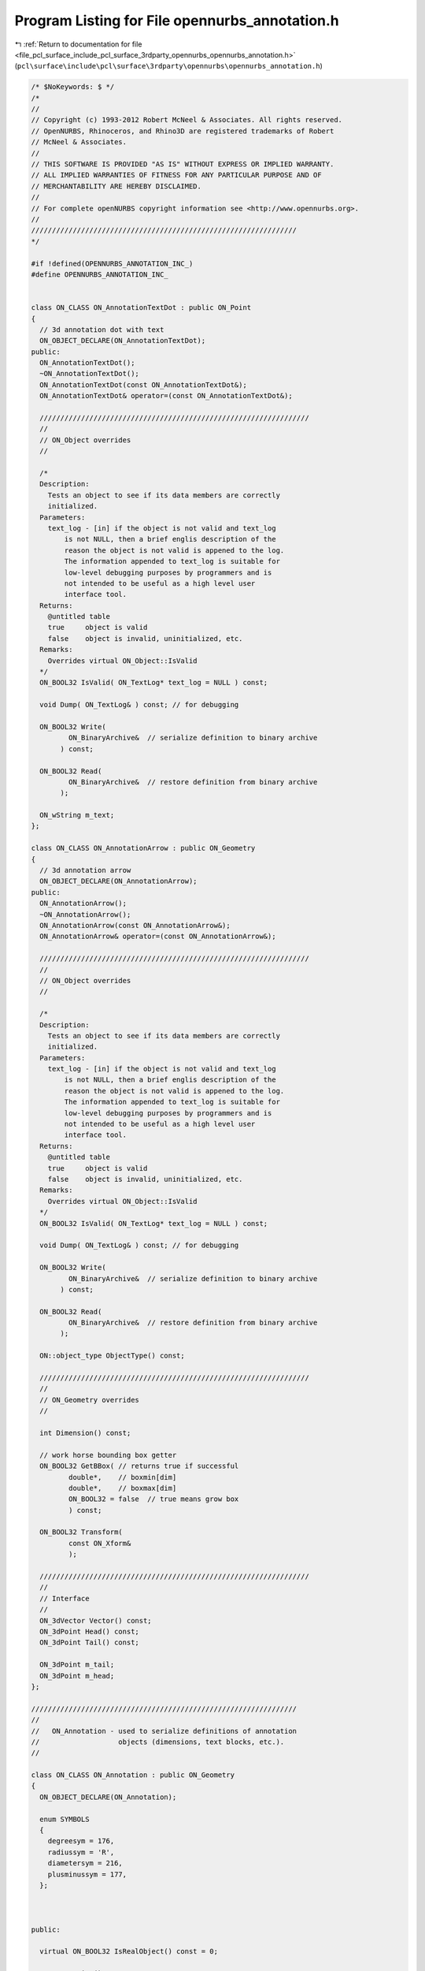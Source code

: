 
.. _program_listing_file_pcl_surface_include_pcl_surface_3rdparty_opennurbs_opennurbs_annotation.h:

Program Listing for File opennurbs_annotation.h
===============================================

|exhale_lsh| :ref:`Return to documentation for file <file_pcl_surface_include_pcl_surface_3rdparty_opennurbs_opennurbs_annotation.h>` (``pcl\surface\include\pcl\surface\3rdparty\opennurbs\opennurbs_annotation.h``)

.. |exhale_lsh| unicode:: U+021B0 .. UPWARDS ARROW WITH TIP LEFTWARDS

.. code-block:: cpp

   /* $NoKeywords: $ */
   /*
   //
   // Copyright (c) 1993-2012 Robert McNeel & Associates. All rights reserved.
   // OpenNURBS, Rhinoceros, and Rhino3D are registered trademarks of Robert
   // McNeel & Associates.
   //
   // THIS SOFTWARE IS PROVIDED "AS IS" WITHOUT EXPRESS OR IMPLIED WARRANTY.
   // ALL IMPLIED WARRANTIES OF FITNESS FOR ANY PARTICULAR PURPOSE AND OF
   // MERCHANTABILITY ARE HEREBY DISCLAIMED.
   //        
   // For complete openNURBS copyright information see <http://www.opennurbs.org>.
   //
   ////////////////////////////////////////////////////////////////
   */
   
   #if !defined(OPENNURBS_ANNOTATION_INC_)
   #define OPENNURBS_ANNOTATION_INC_
   
   
   class ON_CLASS ON_AnnotationTextDot : public ON_Point
   {
     // 3d annotation dot with text
     ON_OBJECT_DECLARE(ON_AnnotationTextDot);
   public:
     ON_AnnotationTextDot();
     ~ON_AnnotationTextDot();
     ON_AnnotationTextDot(const ON_AnnotationTextDot&);
     ON_AnnotationTextDot& operator=(const ON_AnnotationTextDot&);
   
     /////////////////////////////////////////////////////////////////
     //
     // ON_Object overrides
     //
   
     /*
     Description:
       Tests an object to see if its data members are correctly
       initialized.
     Parameters:
       text_log - [in] if the object is not valid and text_log
           is not NULL, then a brief englis description of the
           reason the object is not valid is appened to the log.
           The information appended to text_log is suitable for 
           low-level debugging purposes by programmers and is 
           not intended to be useful as a high level user 
           interface tool.
     Returns:
       @untitled table
       true     object is valid
       false    object is invalid, uninitialized, etc.
     Remarks:
       Overrides virtual ON_Object::IsValid
     */
     ON_BOOL32 IsValid( ON_TextLog* text_log = NULL ) const;
   
     void Dump( ON_TextLog& ) const; // for debugging
   
     ON_BOOL32 Write(
            ON_BinaryArchive&  // serialize definition to binary archive
          ) const;
   
     ON_BOOL32 Read(
            ON_BinaryArchive&  // restore definition from binary archive
          );
   
     ON_wString m_text;
   };
   
   class ON_CLASS ON_AnnotationArrow : public ON_Geometry
   {
     // 3d annotation arrow
     ON_OBJECT_DECLARE(ON_AnnotationArrow);
   public:
     ON_AnnotationArrow();
     ~ON_AnnotationArrow();
     ON_AnnotationArrow(const ON_AnnotationArrow&);
     ON_AnnotationArrow& operator=(const ON_AnnotationArrow&);
   
     /////////////////////////////////////////////////////////////////
     //
     // ON_Object overrides
     //
   
     /*
     Description:
       Tests an object to see if its data members are correctly
       initialized.
     Parameters:
       text_log - [in] if the object is not valid and text_log
           is not NULL, then a brief englis description of the
           reason the object is not valid is appened to the log.
           The information appended to text_log is suitable for 
           low-level debugging purposes by programmers and is 
           not intended to be useful as a high level user 
           interface tool.
     Returns:
       @untitled table
       true     object is valid
       false    object is invalid, uninitialized, etc.
     Remarks:
       Overrides virtual ON_Object::IsValid
     */
     ON_BOOL32 IsValid( ON_TextLog* text_log = NULL ) const;
   
     void Dump( ON_TextLog& ) const; // for debugging
   
     ON_BOOL32 Write(
            ON_BinaryArchive&  // serialize definition to binary archive
          ) const;
   
     ON_BOOL32 Read(
            ON_BinaryArchive&  // restore definition from binary archive
          );
   
     ON::object_type ObjectType() const;
   
     /////////////////////////////////////////////////////////////////
     //
     // ON_Geometry overrides
     //
   
     int Dimension() const;
   
     // work horse bounding box getter
     ON_BOOL32 GetBBox( // returns true if successful
            double*,    // boxmin[dim]
            double*,    // boxmax[dim]
            ON_BOOL32 = false  // true means grow box
            ) const;
   
     ON_BOOL32 Transform( 
            const ON_Xform&
            );
   
     /////////////////////////////////////////////////////////////////
     //
     // Interface
     //
     ON_3dVector Vector() const;
     ON_3dPoint Head() const;
     ON_3dPoint Tail() const;
   
     ON_3dPoint m_tail;
     ON_3dPoint m_head;
   };
   
   ////////////////////////////////////////////////////////////////
   //
   //   ON_Annotation - used to serialize definitions of annotation
   //                   objects (dimensions, text blocks, etc.).
   //
   
   class ON_CLASS ON_Annotation : public ON_Geometry
   {
     ON_OBJECT_DECLARE(ON_Annotation);
   
     enum SYMBOLS
     {
       degreesym = 176,
       radiussym = 'R',
       diametersym = 216,
       plusminussym = 177,
     };
   
   
   
   public:
   
     virtual ON_BOOL32 IsRealObject() const = 0;
   
     ON_Annotation();
     ON_Annotation(const ON_Annotation&);
     ~ON_Annotation();
     ON_Annotation& operator=(const ON_Annotation&);
   
     void Create();  // initialize class's fields assuming
                     // memory is uninitialized
     void Destroy();
     void EmergencyDestroy();
   
     /////////////////////////////////////////////////////////////////
     //
     // ON_Object overrides
     //
   
     /*
     Description:
       Tests an object to see if its data members are correctly
       initialized.
     Parameters:
       text_log - [in] if the object is not valid and text_log
           is not NULL, then a brief englis description of the
           reason the object is not valid is appened to the log.
           The information appended to text_log is suitable for 
           low-level debugging purposes by programmers and is 
           not intended to be useful as a high level user 
           interface tool.
     Returns:
       @untitled table
       true     object is valid
       false    object is invalid, uninitialized, etc.
     Remarks:
       Overrides virtual ON_Object::IsValid
     */
     ON_BOOL32 IsValid( ON_TextLog* text_log = NULL ) const;
   
     void Dump( ON_TextLog& ) const; // for debugging
   
     ON_BOOL32 Write(
            ON_BinaryArchive&  // serialize definition to binary archive
          ) const;
   
     ON_BOOL32 Read(
            ON_BinaryArchive&  // restore definition from binary archive
          );
   
     ON::object_type ObjectType() const;
   
     /////////////////////////////////////////////////////////////////
     //
     // ON_Geometry overrides
     //
   
     int Dimension() const;
   
     ON_BOOL32 GetBBox( // returns true if successful
            double*,    // boxmin[dim]
            double*,    // boxmax[dim]
            ON_BOOL32 = false  // true means grow box
            ) const;
   
     ON_BOOL32 Transform( 
            const ON_Xform&
            );
   
     /////////////////////////////////////////////////////////////////
     //
     // ON_Annotation interface
     //
   
     // use these to get/set the current annotation settings
     static const ON_3dmAnnotationSettings& AnnotationSettings();
     static void SetAnnotationSettings( const ON_3dmAnnotationSettings* );
   
     bool IsText() const;
     bool IsLeader() const;
     bool IsDimension() const;
   
     virtual double NumericValue() const;
     virtual void SetTextToDefault();
   
     void SetType( ON::eAnnotationType type );
     ON::eAnnotationType Type() const;
     void SetTextDisplayMode( ON::eTextDisplayMode mode);
     ON::eTextDisplayMode TextDisplayMode() const;
   
     void SetPlane( const ON_Plane& plane );
     ON_Plane Plane() const;
     int PointCount() const;
     void SetPoints( const ON_SimpleArray<ON_2dPoint>& points );
     const ON_SimpleArray<ON_2dPoint>& Points() const;
     void SetPoint( int idx, ON_3dPoint point );
     ON_2dPoint Point( int idx ) const;
     void SetUserText( const wchar_t* string );
     const ON_wString& UserText() const;
     void SetDefaultText( const wchar_t* string );
     const ON_wString& DefaultText() const;
     void SetUserPositionedText( int bUserPositionedText );
     bool UserPositionedText() const;
   
     // to convert world 3d points to and from annotation 2d points
     bool GetECStoWCSXform( ON_Xform& xform ) const;
     bool GeWCStoECSXform( ON_Xform& xform ) const;
   
     ON::eAnnotationType m_type;          // enum for type of annotation
                                          // DimLinear, DimRadius, etc.
   
     ON::eTextDisplayMode m_textdisplaymode; // how the text is displayed
                                          // Horizontal, InLine, AboveLine
   
     ON_Plane m_plane;                    // ECS reference plane in WCS coordinates
     ON_SimpleArray<ON_2dPoint> m_points; // Definition points for the dimension
   
     ON_wString m_usertext;               // "<>", or user override
     ON_wString m_defaulttext;            // The displayed text string
   
     bool m_userpositionedtext;           // true: User has positioned text 
                                          // false: use default location
   };
   
   
   class ON_CLASS ON_LinearDimension : public ON_Annotation
   {
     ON_OBJECT_DECLARE(ON_LinearDimension);
   
   public:
     ON_BOOL32 IsRealObject() const;
     ON_LinearDimension();
     ON_LinearDimension(const ON_LinearDimension&);
     ~ON_LinearDimension();
     ON_LinearDimension& operator=(const ON_LinearDimension&);
   
     double NumericValue();
     void SetTextToDefault();
     void EmergencyDestroy();
   };
   
   class ON_CLASS ON_RadialDimension : public ON_Annotation
   {
     ON_OBJECT_DECLARE(ON_RadialDimension);
   
   public:
     ON_BOOL32 IsRealObject() const;
     ON_RadialDimension();
     ON_RadialDimension(const ON_RadialDimension&);
     ~ON_RadialDimension();
     ON_RadialDimension& operator=(const ON_RadialDimension&);
   
     double NumericValue();
     void SetTextToDefault();
   
     void EmergencyDestroy();
   };
   
   class ON_CLASS ON_AngularDimension : public ON_Annotation
   {
     ON_OBJECT_DECLARE(ON_AngularDimension);
   
   public:
     ON_BOOL32 IsRealObject() const;
   
     ON_AngularDimension();
     ON_AngularDimension(const ON_AngularDimension&);
     ~ON_AngularDimension();
     ON_AngularDimension& operator=(const ON_AngularDimension&);
   
     void EmergencyDestroy();
   
     ON_BOOL32 Write( ON_BinaryArchive& file ) const;
     ON_BOOL32 Read( ON_BinaryArchive& file );
   
     void SetAngle( double angle ) { m_angle = angle; }
     double Angle() const { return m_angle; }
     void SetRadius( double radius ) { m_radius = radius; }
     double Radius() const { return m_radius; }
   
     double NumericValue();
     void SetTextToDefault();
   
   
   private:
     double m_angle;      // angle being dimensioned
     double m_radius;     // radius for dimension arc
   };
   
   class ON_CLASS ON_TextEntity : public ON_Annotation
   {
     ON_OBJECT_DECLARE(ON_TextEntity);
   
   public:
     ON_BOOL32 IsRealObject() const;
     ON_TextEntity();
     ON_TextEntity(const ON_TextEntity&);
     ~ON_TextEntity();
     ON_TextEntity& operator=(const ON_TextEntity&);
   
     void EmergencyDestroy();
   
     ON_BOOL32 Write( ON_BinaryArchive& file ) const;
     ON_BOOL32 Read( ON_BinaryArchive& file );
   
     void SetFaceName( ON_wString string ) { m_facename = string; }
     ON_wString FaceName() const { return m_facename; }
     void SetFontWeight( int weight ) { m_fontweight = weight; }
     int FontWeight() const { return m_fontweight; }
     void SetHeight( double height ) { m_height = height; }
     double Height() const { return m_height; }
   
   private:
     ON_wString m_facename;
     int m_fontweight;  // windows - 400 = NORMAL )
     double m_height;   // gets multiplied by dimscale
   };
   
   class ON_CLASS ON_Leader : public ON_Annotation
   {
     ON_OBJECT_DECLARE(ON_Leader);
   
   public:
     ON_BOOL32 IsRealObject() const;
     ON_Leader();
     ON_Leader(const ON_Leader&);
     ~ON_Leader();
     ON_Leader& operator=(const ON_Leader&);
   
     void EmergencyDestroy();
   };
   
   
   
   
   #endif
   
